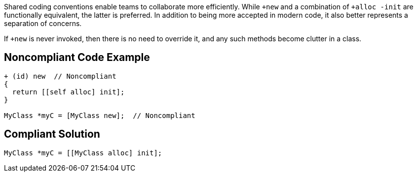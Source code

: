 Shared coding conventions enable teams to collaborate more efficiently. While ``+new`` and a combination of ``+alloc -init`` are functionally equivalent, the latter is preferred. In addition to being more accepted in modern code, it also better represents a separation of concerns.

If ``+new`` is never invoked, then there is no need to override it, and any such methods become clutter in a class.


== Noncompliant Code Example

----
+ (id) new  // Noncompliant
{
  return [[self alloc] init];
}

MyClass *myC = [MyClass new];  // Noncompliant
----


== Compliant Solution

----
MyClass *myC = [[MyClass alloc] init];
----


